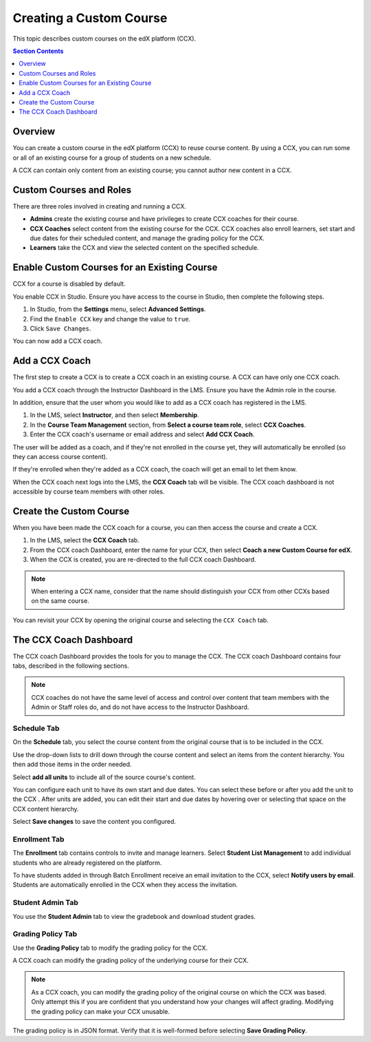 .. _Creating a Custom Course:

########################
Creating a Custom Course
########################

This topic describes custom courses on the edX platform (CCX).

.. contents:: Section Contents
  :local:
  :depth: 1

**************************
Overview
**************************

You can create a custom course in the edX platform (CCX) to reuse course
content. By using a CCX, you can run some or all of an existing course for a
group of students on a new schedule.

A CCX can contain only content from an existing course; you cannot author new
content in a CCX. 

**************************
Custom Courses and Roles
**************************

There are three roles involved in creating and running a CCX. 

* **Admins** create the existing course and have privileges to create CCX
  coaches for their course.

* **CCX Coaches** select content from the existing course for the CCX. CCX
  coaches also enroll learners, set start and due dates for their scheduled
  content, and manage the grading policy for the CCX.

* **Learners** take the CCX and view the selected content on the specified
  schedule.

************************************************
Enable Custom Courses for an Existing Course
************************************************

CCX for a course is disabled by default.

You enable CCX in Studio. Ensure you have access to the course in Studio, then
complete the following steps.

#. In Studio, from the **Settings** menu, select **Advanced Settings**.

#. Find the ``Enable CCX`` key and change the value to ``true``.

#. Click ``Save Changes``.

You can now add a CCX coach.

*******************
Add a CCX Coach
*******************

The first step to create a CCX is to create a CCX coach in an existing course.
A CCX can have only one CCX coach.

You add a CCX coach through the Instructor Dashboard in the LMS. Ensure you
have the Admin role in the course.

In addition, ensure that the user whom you would like to add as a CCX coach
has registered in the LMS.

#. In the LMS, select **Instructor**, and then select **Membership**.

#. In the **Course Team Management** section, from **Select a course team
   role**, select **CCX Coaches**.

#. Enter the CCX coach's username or email address and select **Add CCX
   Coach**.

The user will be added as a coach, and if they're not enrolled in the course
yet, they will automatically be enrolled (so they can access course content).

If they're enrolled when they're added as a CCX coach, the coach will get
an email to let them know.

When the CCX coach next logs into the LMS, the **CCX Coach** tab will be
visible. The CCX coach dashboard is not accessible by course team members
with other roles.

***************************
 Create the Custom Course
***************************

When you have been made the CCX coach for a course, you can then access the
course and create a CCX.

#. In the LMS, select the **CCX Coach** tab. 

#. From the CCX coach Dashboard, enter the name for your CCX, then select
   **Coach a new Custom Course for edX**.

#. When the CCX is created, you are re-directed to the full CCX coach
   Dashboard.

.. note:: 
    When entering a CCX name, consider that the name should 
    distinguish your CCX from other CCXs based on the same course.

You can revisit your CCX by opening the original course and selecting 
the ``CCX Coach`` tab.

************************
 The CCX Coach Dashboard
************************

The CCX coach Dashboard provides the tools for you to manage the CCX. The CCX
coach Dashboard contains four tabs, described in the following sections.

.. note::
  CCX coaches do not have the same level of access and control over content
  that team members with the Admin or Staff roles do, and do not have access to
  the Instructor Dashboard.

============
Schedule Tab
============

On the **Schedule** tab, you select the course content from the original course
that is to be included in the CCX.

Use the drop-down lists to drill down through the course content and
select an items from the content hierarchy. You then add those items in
the order needed.

Select **add all units** to include all of the source course's content.

You can configure each unit to have its own start and due dates. You can select
these before or after you add the unit to the CCX . After units are added, you
can edit their start and due dates by hovering over or selecting that space on
the CCX content hierarchy.

Select **Save changes** to save the content you configured.

==============
Enrollment Tab
==============

The **Enrollment** tab contains controls to invite and manage learners. Select
**Student List Management** to add individual students who are already
registered on the platform.

To have students added in through Batch Enrollment receive an email invitation
to the CCX, select **Notify users by email**.  Students are automatically
enrolled in the CCX when they access the invitation.

=================
Student Admin Tab
=================

You use the **Student Admin** tab to view the gradebook and download student
grades.

==================
Grading Policy Tab
==================

Use the **Grading Policy** tab to modify the grading policy for the CCX.

A CCX coach can modify the grading policy of the underlying 
course for their CCX. 

.. note:: 
    As a CCX coach, you can modify the grading policy of the original course on
    which the CCX was based. Only attempt this if you are confident that you
    understand how your changes will affect grading. Modifying the grading
    policy can make your CCX unusable.

The grading policy is in JSON format. Verify that it is well-formed 
before selecting **Save Grading Policy**.

